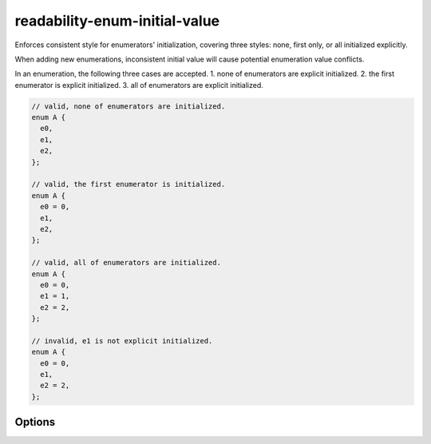 .. title:: clang-tidy - readability-enum-initial-value

readability-enum-initial-value
==============================

Enforces consistent style for enumerators' initialization, covering three
styles: none, first only, or all initialized explicitly.

When adding new enumerations, inconsistent initial value will cause potential
enumeration value conflicts.

In an enumeration, the following three cases are accepted. 
1. none of enumerators are explicit initialized.
2. the first enumerator is explicit initialized.
3. all of enumerators are explicit initialized.

.. code-block:: c++

  // valid, none of enumerators are initialized.
  enum A {
    e0,
    e1,
    e2,
  };

  // valid, the first enumerator is initialized.
  enum A {
    e0 = 0,
    e1,
    e2,
  };

  // valid, all of enumerators are initialized.
  enum A {
    e0 = 0,
    e1 = 1,
    e2 = 2,
  };

  // invalid, e1 is not explicit initialized.
  enum A {
    e0 = 0,
    e1,
    e2 = 2,
  };

Options
-------

.. option:: AllowExplicitZeroFirstInitialValue

  If set to `false`, the first enumerator must not be explicitly initialized.
  See examples below. Default is `true`.

  .. code-block:: c++

    enum A {
      e0 = 0, // not allowed if AllowExplicitZeroFirstInitialValue is false
      e1,
      e2,
    };


.. option:: AllowExplicitSequentialInitialValues

  If set to `false`, sequential initializations are not allowed.
  See examples below. Default is `true`.

  .. code-block:: c++

    enum A {
      e0 = 1, // not allowed if AllowExplicitSequentialInitialValues is false
      e1 = 2,
      e2 = 3,
    };
